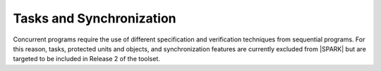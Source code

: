 Tasks and Synchronization
=========================

Concurrent programs require the use of different specification and verification
techniques from sequential programs. For this reason, tasks, protected units and
objects, and synchronization features are currently excluded from |SPARK| 
but are targeted to be included in Release 2 of the toolset.

.. todo:: RCC: The above text implies that |SPARK| does not support Ada.Calendar,
   which is specified in RM 9.6. SPARK 2005 supports and prefers Ada.Real_Time
   and models the passage of time as an external "in" mode protected own variable.
   Should we use the same approach in |SPARK|? Discussion under TN [LB07-024].
   To be completed in the Milestone 3 version of this document.

.. todo:: Add Tasking. Target: release 2 of toolset.
